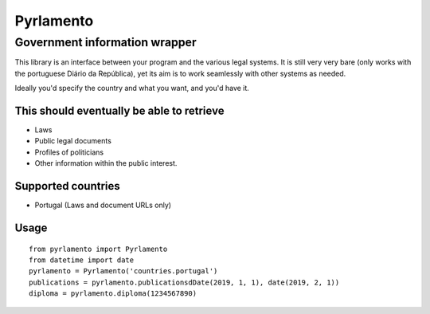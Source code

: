 Pyrlamento
==========

Government information wrapper
******************************

This library is an interface between your program and the various legal systems.
It is still very very bare (only works with the portuguese Diário da República),
yet its aim is to work seamlessly with other systems as needed.

Ideally you'd specify the country and what you want, and you'd have it.

This should eventually be able to retrieve
------------------------------------------
- Laws
- Public legal documents
- Profiles of politicians
- Other information within the public interest.

Supported countries
-------------------
- Portugal (Laws and document URLs only)

Usage
-----
::

    from pyrlamento import Pyrlamento
    from datetime import date
    pyrlamento = Pyrlamento('countries.portugal')
    publications = pyrlamento.publicationsdDate(2019, 1, 1), date(2019, 2, 1))
    diploma = pyrlamento.diploma(1234567890)